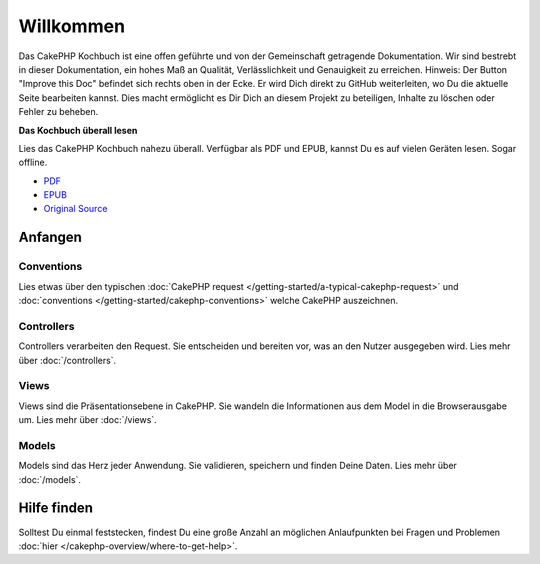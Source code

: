 .. CakePHP Cookbook documentation master file, created by
   sphinx-quickstart on Tue Jan 18 12:54:14 2011.
   You can adapt this file completely to your liking, but it should at least
   contain the root `toctree` directive.

Willkommen
#######

Das CakePHP Kochbuch ist eine offen geführte und von der Gemeinschaft getragende Dokumentation.
Wir sind bestrebt in dieser Dokumentation, ein hohes Maß an Qualität, Verlässlichkeit und Genauigkeit
zu erreichen. Hinweis: Der Button "Improve this Doc" befindet sich rechts oben in der Ecke. 
Er wird Dich direkt zu GitHub weiterleiten, wo Du die aktuelle Seite bearbeiten kannst. 
Dies macht ermöglicht es Dir Dich an diesem Projekt zu beteiligen, Inhalte zu löschen oder Fehler zu beheben.

.. container:: offline-download

    **Das Kochbuch überall lesen**

    Lies das CakePHP Kochbuch nahezu überall. Verfügbar als PDF und EPUB,
    kannst Du es auf vielen Geräten lesen. Sogar offline.

    - `PDF <../_downloads/en/CakePHPCookbook.pdf>`_
    - `EPUB <../_downloads/en/CakePHPCookbook.epub>`_
    - `Original Source <http://github.com/cakephp/docs>`_

Anfangen
===============

Conventions
-----------

Lies etwas über den typischen :doc:`CakePHP request
</getting-started/a-typical-cakephp-request>` und :doc:`conventions
</getting-started/cakephp-conventions>` welche CakePHP auszeichnen.

Controllers
-----------

Controllers verarbeiten den Request. Sie entscheiden und bereiten vor, was an den Nutzer
ausgegeben wird. Lies mehr über :doc:`/controllers`.

Views
-----

Views sind die Präsentationsebene in CakePHP. Sie wandeln die Informationen aus dem Model 
in die Browserausgabe um. Lies mehr über :doc:`/views`.

Models
------

Models sind das Herz jeder Anwendung. Sie validieren, speichern und finden Deine Daten. 
Lies mehr über :doc:`/models`.

Hilfe finden
============

Solltest Du einmal feststecken, findest Du eine große Anzahl an möglichen Anlaufpunkten bei Fragen und Problemen
:doc:`hier
</cakephp-overview/where-to-get-help>`.


.. meta::
    :title lang=de: .. CakePHP Kochbuch Dokumentation master file, created by
    :keywords lang=de: doc models,dokumentation master,presentation layer,documentation project,quickstart,original source,sphinx,liking,cookbook,validity,conventions,validation,cakephp,accuracy,storage and retrieval,heart,blog,project hope
